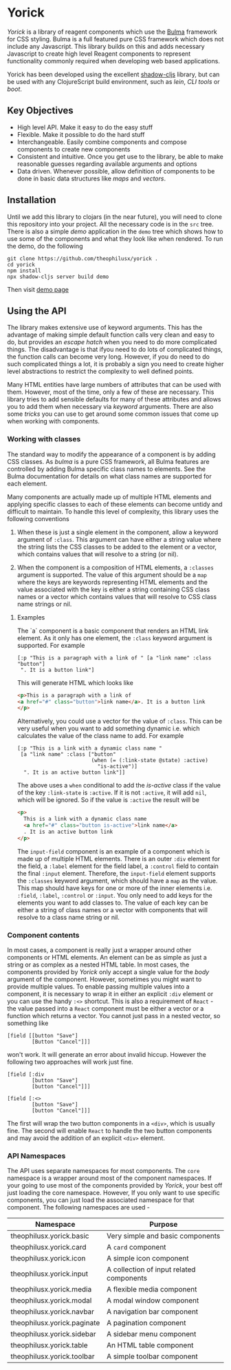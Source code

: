 * Yorick

/Yorick/ is a library of reagent components which use the [[https://bulma.io][Bulma]] framework for
CSS styling. Bulma is a full featured pure CSS framework which does not include
any Javascript. This library builds on this and adds necessary Javascript to
create high level Reagent components to represent functionality commonly
required when developing web based applications. 

Yorick has been developed using the excellent [[https://github.com/thheller/shadow-cljs][shadow-cljs]] library, but can be
used with any ClojureScript build environment, such as /lein/, /CLI tools/ or
/boot/.

** Key Objectives

   - High level API. Make it easy to do the easy stuff
   - Flexible. Make it possible to do the hard stuff
   - Interchangeable. Easily combine components and compose components to create new components
   - Consistent and intuitive. Once you get use to the library, be able to make reasonable guesses regarding available arguments and options
   - Data driven. Whenever possible, allow definition of components to be done
     in basic data structures like /maps/ and /vectors/.
 
** Installation 

   Until we add this library to clojars (in the near future), you will need to
   clone this repository into your project. All the necessary code is in the
   ~src~ tree. There is also a simple /demo/ application in the ~demo~ tree
   which shows how to use some of the components and what they look like when
   rendered. To run the demo, do the following

#+begin_example
git clone https://github.com/theophilusx/yorick .
cd yorick
npm install
npx shadow-cljs server build demo
#+end_example

Then visit [[http://localhost:8080][demo page]] 

** Using the API

   The library makes extensive use of keyword arguments. This has the advantage
   of making simple default function calls very clean and easy to do, but
   provides an /escape hatch/ when you need to do more complicated things. The
   disadvantage is that ifyou need to do lots of complicated things, the
   function calls can become very long. However, if you do need to do such
   complicated things a lot, it is probably a sign you need to create higher
   level abstractions to restrict the complexity to well defined points.

   Many HTML entities have large numbers of attributes that can be used with
   them. However, most of the time, only a few of these are necessary. This
   library tries to add sensible defaults for many of these attributes and
   allows you to add them when necessary via /keyword/ arguments. There are also
   some /tricks/ you can use to get around some common issues that come up when
   working with components.

*** Working with classes

    The standard way to modify the appearance of a component is by adding CSS
    classes. As /bulma/ is a pure CSS framework, all Bulma features are
    controlled by adding Bulma specific class names to elements. See the Bulma
    documentation for details on what class names are supported for each
    element. 

    Many components are actually made up of multiple HTML
    elements and applying specific classes to each of these elements can become
    untidy and difficult to maintain. To handle this level of complexity, this
    library uses the following conventions

    1. When these is just a single element in the component, allow a keyword
       argument of ~:class~. This argument can have either a string value where
       the string lists the CSS classes to be added to the element or a vector,
       which contains values that will resolve to a string (or nil).

    2. When the component is a composition of HTML elements, a ~:classes~
       argument is supported. The value of this argument should be a ~map~ where
       the keys are keywords representing HTML elements and the value associated
       with the key is either a string containing CSS class names or a vector
       which contains values that will resolve to CSS class name strings or nil.

**** Examples

    The `a` component is a basic component that renders an HTML link element. As it only has one element, the ~:class~ keyword argument is supported. For example

    #+begin_src clojurescript
      [:p "This is a paragraph with a link of " [a "link name" :class "button"]
       ". It is a button link"]
    #+end_src

    This will generate HTML which looks like

    #+begin_src html
      <p>This is a paragraph with a link of 
      <a href="#" class="button">link name</a>. It is a button link
      </p>
    #+end_src

    Alternatively, you could use a vector for the value of ~:class~. This can be
    very useful when you want to add something dynamic i.e. which calculates the
    value of the class name to add. For example

    #+begin_src clojurescript
      [:p "This is a link with a dynamic class name "
       [a "link name" :class ["button"
                              (when (= (:link-state @state) :active)
                                "is-active")]
        ". It is an active button link"]]
    #+end_src

    The above uses a ~when~ conditional to add the /is-active/ class if the
    value of the key ~:link-state~ is ~:active~. If it is not ~:active~, it will
    add ~nil~, which will be ignored. So if the value is ~:active~ the result
    will be

    #+begin_src html
      <p>
        This is a link with a dynamic class name  
        <a href="#" class="button is-active">link name</a>
        . It is an active button link
      </p>
    #+end_src

    The ~input-field~ component is an example of a component which is made up of
    multiple HTML elements. There is an outer ~:div~ element for the field, a
    ~:label~ element for the field label, a ~:control~ field to contain the
    final ~:input~ element. Therefore, the ~input-field~ element supports the
    ~:classes~ keyword argument, which should have a ~map~ as the value. This
    map should have keys for one or more of the inner elements i.e. ~:field~,
    ~:label~, ~:control~ or ~:input~. You only need to add keys for the elements
    you want to add classes to. The value of each key can be either a string of
    class names or a vector with components that will resolve to a class name
    string or nil. 
    
*** Component contents 

    In most cases, a component is really just a wrapper around other components
    or HTML elements. An element can be as simple as just a string or as complex
    as a nested HTML table. In most cases, the components provided by /Yorick/
    only accept a single value for the /body/ argument of the component.
    However, sometimes you might want to provide multiple values. To enable
    passing multiple values into a component, it is necessary to wrap it in
    either an explicit ~:div~ element or you can use the handy ~:<>~ shortcut.
    This is also a requirement of ~React~ - the value passed into a ~React~
    component must be either a vector or a function which returns a vector. You
    cannot just pass in a nested vector, so something like 

    #+begin_src clojurescript
      [field [[button "Save"]
              [Button "Cancel"]]]
    #+end_src

    won't work. It will generate an error about invalid hiccup. However the
    following two approaches will work just fine. 

    #+begin_src clojurescript
      [field [:div
              [button "Save"]
              [button "Cancel"]]]

      [field [:<>
              [button "Save"]
              [button "Cancel"]]]
    #+end_src

    The first will wrap the two button components in a ~<div>~, which is usually
    fine. The second will enable ~React~ to handle the two button components and
    may avoid the addition of an explicit ~<div>~ element. 

*** API Namespaces

    The API uses separate namespaces for most components. The ~core~ namespace
    is a wrapper around most of the component namespaces. If your going to use
    most of the components provided by /Yorick/, your best off just loading the
    core namespace. However, If you only want to use specific components, you
    can just load the associated namespace for that component. The following
    namespaces are used -

    | Namespace                   | Purpose                                  |
    |-----------------------------+------------------------------------------|
    | theophilusx.yorick.basic    | Very simple and basic components         |
    | theophilusx.yorick.card     | A ~card~ component                       |
    | theophilusx.yorick.icon     | A simple icon component                  |
    | theophilusx.yorick.input    | A collection of input related components |
    | theophilusx.yorick.media    | A flexible media component               |
    | theophilusx.yorick.modal    | A modal window component                 |
    | theophilusx.yorick.navbar   | A navigation bar component               |
    | theophilusx.yorick.paginate | A pagination component                   |
    | theophilusx.yorick.sidebar  | A sidebar menu component                 |
    | theophilusx.yorick.table    | An HTML table component                  |
    | theophilusx.yorick.toolbar  | A simple toolbar component               |
